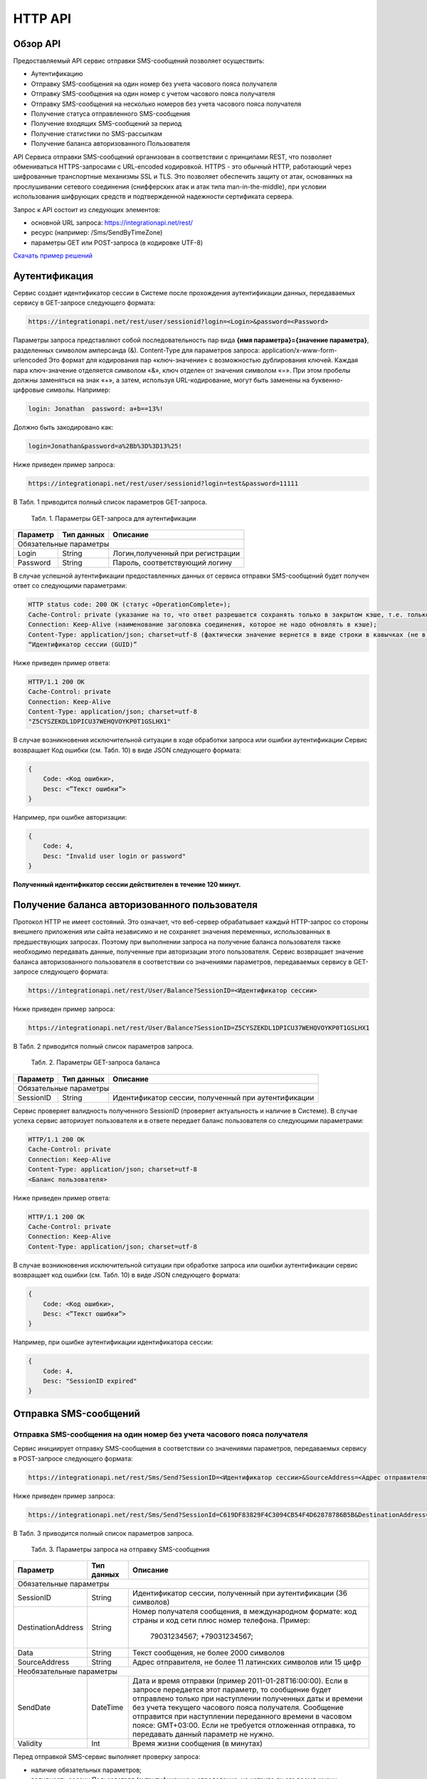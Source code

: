 HTTP API
========

Обзор API
---------
Предоставляемый API сервис отправки SMS-сообщений позволяет осуществить:

* Аутентификацию
* Отправку SMS-сообщения на один номер без учета часового пояса получателя
* Отправку SMS-сообщения на один номер с учетом часового пояса получателя
* Отправку SMS-сообщения на несколько номеров без учета часового пояса получателя
* Получение статуса отправленного SMS-сообщения
* Получение входящих SMS-сообщений за период
* Получение статистики по SMS-рассылкам
* Получение баланса авторизованного Пользователя

API Сервиса отправки SMS-сообщений организован в соответствии с принципами REST, что позволяет обмениваться HTTPS-запросами с URL-encoded кодировкой. HTTPS - это обычный HTTP, работающий через шифрованные транспортные механизмы SSL и TLS. Это позволяет обеспечить защиту от атак, основанных на прослушивании сетевого соединения (снифферских атак и атак типа man-in-the-middle), при условии использования шифрующих средств и подтвержденной надежности сертификата сервера. 

Запрос к API состоит из следующих элементов:

* основной URL запроса: https://integrationapi.net/rest/ 
* ресурс (например: /Sms/SendByTimeZone)
* параметры GET или POST-запроса (в кодировке UTF-8)

`Скачать пример решений </examples/https_Clients.rar>`_

Аутентификация
--------------

Сервис создает идентификатор сессии в Системе после прохождения аутентификации данных, передаваемых сервису в GET-запросе следующего формата:

.. code-block:: json
	
	 https://integrationapi.net/rest/user/sessionid?login=<Login>&password=<Password>
	
	
Параметры запроса представляют собой последовательность пар вида **{имя параметра}={значение параметра}**, разделенных символом амперсанда (&).   Content-Type для параметров запроса:  application/x-www-form-urlencoded   Это формат для кодирования пар «ключ-значение» с возможностью дублирования ключей. Каждая пара ключ-значение отделяется символом «&», ключ отделен от значения символом «=».  
При этом пробелы должны заменяться на знак «+», а затем, используя URL-кодирование, могут быть заменены  на буквенно-цифровые символы. 
Например:

.. code-block:: json
	
	 login: Jonathan  password: a+b==13%!  
	
	
Должно быть закодировано как:

.. code-block:: json	

        login=Jonathan&password=a%2Bb%3D%3D13%25!  
	

Ниже приведен пример запроса:

.. code-block:: json	

	 https://integrationapi.net/rest/user/sessionid?login=test&password=11111   
	

В Табл. 1 приводится полный список параметров GET-запроса.

	Табл. 1. Параметры GET-запроса для аутентификации
+--------------------+------------+-----------------------------------+
|      Параметр      | Тип данных |    Описание                       |
+====================+============+===================================+
|                        Обязательные параметры                       |
+--------------------+------------+-----------------------------------+
| Login              |   String   |  Логин,полученный при регистрации |
+--------------------+------------+-----------------------------------+
| Password           |   String   |  Пароль, соответствующий логину   |
+--------------------+------------+-----------------------------------+

В случае успешной аутентификации предоставленных данных от сервиса отправки SMS-сообщений будет получен ответ со следующими параметрами:

.. code-block:: json	

	HTTP status code: 200 ОК (статус «OperationComplete»);  
	Cache-Control: private (указание на то, что ответ разрешается сохранять только в закрытом кэше, т.е. только для текущего Пользователя);  
	Connection: Keep-Alive (наименование заголовка соединения, которое не надо обновлять в кэше);  
	Content-Type: application/json; charset=utf-8 (фактически значение вернется в виде строки в кавычках (не в виде JSON) и кодировке utf-8); 
	“Идентификатор сессии (GUID)”
	

Ниже приведен пример ответа:

.. code-block:: json

	HTTP/1.1 200 OK       
	Cache-Control: private       
	Connection: Keep-Alive      
	Content-Type: application/json; charset=utf-8       
	"Z5CYSZEKDL1DPICU37WEHQVOYKP0T1GSLHX1"  
	

В случае возникновения исключительной ситуации в ходе обработки запроса или ошибки аутентификации Сервис возвращает Код ошибки (см. Табл. 10) в виде JSON следующего формата: 

.. code-block:: json

        {  
	    Code: <Код ошибки>, 
	    Desc: <”Текст ошибки”>  
	}  
	

Например, при ошибке авторизации: 

.. code-block:: json

	 {  
	     Code: 4,  
	     Desc: "Invalid user login or password" 
	 }  
	 

**Полученный идентификатор сессии действителен в течение 120 минут.**

Получение баланса авторизованного пользователя
----------------------------------------------

Протокол HTTP не имеет состояний. Это означает, что веб-сервер обрабатывает каждый HTTP-запрос со стороны внешнего приложения или сайта независимо и не сохраняет значения переменных, использованных в предшествующих запросах. Поэтому при выполнении запроса на получение баланса пользователя также необходимо передавать данные, полученные при авторизации этого пользователя. 
Сервис возвращает значение баланса авторизованного пользователя в соответствии со значениями параметров, передаваемых сервису в GET-запросе следующего формата: 

.. code-block:: json	

	https://integrationapi.net/rest/User/Balance?SessionID=<Идентификатор сессии>
	

Ниже приведен пример запроса: 

.. code-block:: json	

	https://integrationapi.net/rest/User/Balance?SessionID=Z5CYSZEKDL1DPICU37WEHQVOYKP0T1GSLHX1  
	

В Табл. 2 приводится полный список параметров запроса. 

	Табл. 2. Параметры GET-запроса баланса
+--------------------+------------+-------------------------------------------------------+
|      Параметр      | Тип данных |    Описание                                           |
+====================+============+=======================================================+
|                        Обязательные параметры                                           |
+--------------------+------------+-------------------------------------------------------+
| SessionID          |   String   |  Идентификатор сессии, полученный при аутентификации  |
+--------------------+------------+-------------------------------------------------------+

Сервис проверяет валидность полученного SessionID (проверяет актуальность и наличие в Системе). В случае успеха сервис авторизует пользователя и в ответе передает баланс пользователя со следующими параметрами: 

.. code-block:: json	

	HTTP/1.1 200 OK   
	Cache-Control: private   
	Connection: Keep-Alive  
	Content-Type: application/json; charset=utf-8   
	<Баланс пользователя> 
	

Ниже приведен пример ответа: 

.. code-block:: json	

	HTTP/1.1 200 OK   
	Cache-Control: private   
	Connection: Keep-Alive  
	Content-Type: application/json; charset=utf-8
	

В случае возникновения исключительной ситуации при обработке запроса или ошибки аутентификации сервис возвращает код ошибки (см. Табл. 10) в виде JSON следующего формата: 

.. code-block:: json	

	{  
	    Code: <Код ошибки>, 
	    Desc: <”Текст ошибки”>
	}  
	

Например, при ошибке аутентификации идентификатора сессии: 

.. code-block:: json	

	{  
	    Code: 4,  
	    Desc: "SessionID expired"  
	}  
	

Отправка SMS-сообщений
----------------------

	
Отправка SMS-сообщения на один номер без учета часового пояса получателя
~~~~~~~~~~~~~~~~~~~~~~~~~~~~~~~~~~~~~~~~~~~~~~~~~~~~~~~~~~~~~~~~~~~~~~~~
Сервис инициирует отправку SMS-сообщения в соответствии со значениями параметров, передаваемых сервису в POST-запросе следующего формата: 

.. code-block:: json

	https://integrationapi.net/rest/Sms/Send?SessionID=<Идентификатор сессии>&SourceAddress=<Адрес отправителя>&	DestinationAddress=<Номер получателя>&Data=<Текст сообщения>&Validity=<Время жизни сообщения>  
	

Ниже приведен пример запроса: 
	
.. code-block:: json

	https://integrationapi.net/rest/Sms/Send?SessionId=C619DF83829F4C3094CB54F4D62878786B5B&DestinationAddress=79161002030&SourceAddress=DEVINO&Data=test&Validity=0
	

В Табл. 3 приводится полный список параметров запроса. 

	Табл. 3. Параметры запроса на отправку SMS-сообщения
+--------------------+------------+--------------------------------------------------------------------------+
|      Параметр      | Тип данных |    Описание                                                              |
+====================+============+==========================================================================+
|                        Обязательные параметры                                                              |
+--------------------+------------+--------------------------------------------------------------------------+
| SessionID          |   String   |  Идентификатор сессии, полученный при аутентификации (36 символов)       |
+--------------------+------------+--------------------------------------------------------------------------+
| DestinationAddress |   String   |  Номер получателя сообщения, в международном  формате: код  страны       |
|                    |            |  и  код  сети плюс номер телефона. Пример:                               |
|                    |            |           79031234567;                                                   |
|                    |            |           +79031234567;                                                  |
+--------------------+------------+--------------------------------------------------------------------------+
| Data               |   String   | Текст сообщения, не более 2000 символов                                  |
+--------------------+------------+--------------------------------------------------------------------------+
| SourceAddress      |   String   | Адрес отправителя, не более 11 латинских символов или 15 цифр            | 
+--------------------+------------+--------------------------------------------------------------------------+
|Необязательные параметры                                                                                    |
+--------------------+------------+--------------------------------------------------------------------------+
| SendDate           |  DateTime  | Дата и время отправки (пример 2011-01-28T16:00:00).                      |
|                    |            | Если в запросе передается этот параметр, то сообщение будет отправлено   |
|                    |            | только при наступлении полученных даты и времени без учета текущего      |
|                    |            | часового пояса получателя.                                               |
|                    |            | Сообщение отправится при наступлении переданного времени в часовом поясе:|
|                    |            | GMT+03:00.                                                               |
|                    |            | Если не требуется отложенная отправка, то передавать данный параметр     |
|                    |            | не нужно.                                                                |
+--------------------+------------+--------------------------------------------------------------------------+
| Validity           + Int        + Время жизни сообщения (в минутах)                                        |
+--------------------+------------+--------------------------------------------------------------------------+

Перед отправкой SMS-сервис выполняет проверку запроса: 

* наличие обязательных параметров; 
* валидность сессии Пользователя (аутентификацию и определение, не истекло ли его время жизни SessionID); 
* баланс пользователя на отправку SMS (достаточность средств на балансе определяется тарифом текущего пользователя на отправку SMS для мобильного оператора указанного в запросе номера); 
* валидность указанного в запросе номера; 
* валидность адреса отправителя; 
* длина сообщения. 

Если все проверки пройдены успешно, сервис отправляет сообщение в SMS-центр и возвращает идентификатор отправленного сообщения с
параметрами: 
	Формат ответа:

.. code-block:: json	

      	HTTP/1.1 200 OK   
	Cache-Control: private   
	Connection: Keep-Alive  
	Content-Type: application/json; charset=utf-8   
	<Идентификатор сообщения>
	

Например:

.. code-block:: json	

	HTTP/1.1 200 OK   
	Cache-Control: private   
	Connection: Keep-Alive  
	Content-Type: application/json; charset=utf-8   
	["579700854169272358"]
	

В случае превышения длины отправляемого сообщения (70 символов на кириллице или 160 символов на латинице) сервис возвращает ответ в виде последовательности идентификаторов сообщений. Например: 

.. code-block:: json	

	["579700854169272358","579700854169272359"]


В случае непрохождения других проверок сервис возвращает код ошибки (см. Табл. 10) в виде JSON следующего формата: 

.. code-block:: json	

	{  
		Code: <Код ошибки>, 
		Desc: <”Текст ошибки”>  
	}
	
	
Например: 

.. code-block:: json	

	{  
		Code: 6,  
		Desc: "Invalid source address"  
	}  
	
	
Отправка SMS-сообщения на один номер с учетом часового пояса получателя:
~~~~~~~~~~~~~~~~~~~~~~~~~~~~~~~~~~~~~~~~~~~~~~~~~~~~~~~~~~~~~~~~~~~~~~~~
Сервис инициирует отправку SMS-сообщения в соответствии со значениями параметров, передаваемых сервису в POST-запросе следующего формата: 

.. code-block:: json	

	https://integrationapi.net/rest/Sms/SendByTimeZone?SessionID=<Идентификатор сессии>&SourceAddress=<Адрес отправителя>&DestinationAddress=<Номер получателя>&Data=<Текст сообщения>&Validity=<Время жизни сообщения>&SendDate=<Дата отправки сообщения>  
	

Ниже приведен пример запроса:

.. code-block:: json	

	https://integrationapi.net/rest/Sms/SendByTimeZone?SessionId=Z5CYSZEKDL1DPICU37WEHQVOYKP0T1GSLHX1&SourceAddress=TESTSMS&DestinationAddress=79001234567&Data=testdata&Validity=10&destinationAddress=79160000000&data=testdata&sendDate=2011-01-28T16:00:00&validity=10
	

В Табл. 4 приводится полный список параметров запроса. 

	Табл. 4. Параметры POST-запроса на отправку SMS-сообщения c учетом часового пояса  
+--------------------+------------+--------------------------------------------------------------------------+
|      Параметр      | Тип данных |    Описание                                                              |
+====================+============+==========================================================================+
|                        Обязательные параметры                                                              |
+--------------------+------------+--------------------------------------------------------------------------+
| SessionID          |   String   |  Идентификатор сессии, полученный при аутентификации (36 символов)       |
+--------------------+------------+--------------------------------------------------------------------------+
| DestinationAddress |   String   |  Номер получателя сообщения, в международном  формате: код  страны       |
|                    |            |  и  код  сети плюс номер телефона. Пример:                               |
|                    |            |            79031234567;                                                  |
|                    |            |            +79031234567; +79031234567.                                   |
+--------------------+------------+--------------------------------------------------------------------------+
| Data               |   String   | Текст сообщения (не более 2000 символов)                                 |
+--------------------+------------+--------------------------------------------------------------------------+
| SourceAddress      |   String   | Адрес отправителя (не более 11 латинских символов или 15 цифр)           |
+--------------------+------------+--------------------------------------------------------------------------+
| SendDate           |  DateTime  | Дата и время отправки (пример 2011-01-28T16:00:00). Если в запросе       |
|                    |            | передается этот параметр, то сообщение будет отправлено только при       |
|                    |            | наступлении полученных даты и времени с учетом текущего часового пояса   |
|                    |            | получателя. Если не требуется отложенная отправка, то передавать данный  |
|                    |            | параметр не нужно.                                                       |
+--------------------+------------+--------------------------------------------------------------------------+
|Необязательные параметры                                                                                    |
+--------------------+------------+--------------------------------------------------------------------------+
| Validity           + Int        + Время жизни сообщения (в минутах)                                        |
+--------------------+------------+--------------------------------------------------------------------------+

Перед отправкой SMS-сервис выполняет проверку запроса: 

* наличие обязательных параметров; 
* валидность сессии Пользователя (аутентификацию и определение, не истекло ли его время жизни SessionID); 
* баланс пользователя на отправку SMS (достаточность средств на балансе определяется тарифом текущего пользователя на отправку SMS для мобильного оператора указанного в запросе номера); 
* валидность указанного в запросе номера; 
* валидность адреса отправителя; 
* длина сообщения.

Если все проверки пройдены успешно, сервис отправляет сообщение в SMS-центр и возвращает идентификатор отправленного сообщения с
параметрами: 
Формат ответа: 

.. code-block:: json

	HTTP/1.1 200 OK   
	Cache-Control: private   
	Connection: Keep-Alive  
	Content-Type: application/json; charset=utf-8   
	<Идентификатор сообщения>   
	
Например: 

.. code-block:: json

	HTTP/1.1 200 OK   
	Cache-Control: private   
	Connection: Keep-Alive  
	Content-Type: application/json; charset=utf-8   
	["579700854169272359"]   
	
В случае превышения длины отправляемого сообщения (70 символов на кириллице или 160 символов на латинице) сервис возвращает ответ  в виде последовательности идентификаторов сообщений. Например: 

.. code-block:: json

	["579700854169272358","579700854169272359"]


Например: 

.. code-block:: json

	HTTP/1.1 200 OK   
	Cache-Control: private   
	Connection: Keep-Alive  
	Content-Type: application/json; charset=utf-8   
	["579700854169272358","579700854169272359"] 


В случае непрохождения других проверок сервис возвращает код ошибки (см. Табл. 10) в виде JSON следующего формата: 

.. code-block:: json	

	{  
		Code: <Код ошибки>, 
		Desc: <”Текст ошибки”>  
	}
	

Например: 

.. code-block:: json	

	{  
		Code: 6,  
		Desc: "Invalid source address"  
	}  
	

Отправка SMS-сообщения на несколько номеров без учета часового пояса получателя:  
~~~~~~~~~~~~~~~~~~~~~~~~~~~~~~~~~~~~~~~~~~~~~~~~~~~~~~~~~~~~~~~~~~~~~~~~~~~~~~~~
Сервис инициирует отправку SMS-сообщения на несколько номеров в соответствии со значениями параметров, передаваемых сервису в POST-запросе следующего формата: 

.. code-block::

	https://integrationapi.net/rest/Sms/SendBulk?SessionID=<Идентификатор сессии>&SourceAddress=<Адрес отправителя>&DestinationAddresses=<Номер(а) получателя>&Data=<Текст сообщения>&Validity=<Время жизни сообщения>
	

Отправка SMS-сообщения на несколько номеров без учета часового пояса получателя:  
Сервис инициирует отправку SMS-сообщения на несколько номеров в соответствии со значениями параметров, передаваемых сервису в POST-запросе следующего формата: 

.. code-block:: json

	https://integrationapi.net/rest/Sms/SendBulk?SessionID=<Идентификатор сессии>&SourceAddress=<Адрес отправителя>&DestinationAddresses=<Номер(а) получателя>&Data=<Текст сообщения>&Validity=<Время жизни сообщения>
	

Ниже приведен пример запроса: 

.. code-block:: json

	https://integrationapi.net/rest/Sms/SendBulk?SessionID=Z5CYSZEKDL1DPICU37WEHQVOYKP0T1GSLHX1&SourceAddress=TESTSMS&DestinationAddresses=79001234567&Data=testdata&Validity=10&DestinationAddresses=79160000000&data=testdata&sendDate=2011-01-28T16:00:00&validity=10

В Табл. 5 приводится полный список параметров запроса. 

	Табл. 5. Параметры POST-запроса на отправку SMS-сообщения на несколько номеров  
+--------------------+------------+--------------------------------------------------------------------------+
|      Параметр      | Тип данных |    Описание                                                              |
+====================+============+==========================================================================+
|                        Обязательные параметры                                                              |
+--------------------+------------+--------------------------------------------------------------------------+
| SessionID          |   String   |  Идентификатор сессии, полученный при аутентификации (36 символов)       |
+--------------------+------------+--------------------------------------------------------------------------+
|DestinationAddresses|   String   |  Номер получателя сообщения, в международном  формате: код  страны       |
|                    |            |  и  код  сети плюс номер телефона. Пример:                               |
|                    |            |            +79031234567;                                                 |
|                    |            |            +79031234567; +79031234567.                                   |
+--------------------+------------+--------------------------------------------------------------------------+
| Data               |   String   | Текст сообщения (не более 2000 символов)                                 |
+--------------------+------------+--------------------------------------------------------------------------+
| SourceAddress      |   String   | Адрес отправителя (не более 11 латинских символов или 15 цифр)           |
+--------------------+------------+--------------------------------------------------------------------------+
|Необязательные параметры                                                                                    |
+--------------------+------------+--------------------------------------------------------------------------+
| Validity           + Int        + Время жизни сообщения (в минутах)                                        |
+--------------------+------------+--------------------------------------------------------------------------+
| SendDate           |  DateTime  | Дата и время отправки (пример 2010-0601T19:14:00).                       |
|                    |            | Если не требуется отложенная отправка, то передавать                     |
|                    |            | данный параметр не нужно.                                                |
+--------------------+------------+--------------------------------------------------------------------------+

Перед отправкой SMS-сервис выполняет проверку запроса: 

* наличие обязательных параметров; 
* валидность сессии пользователя (аутентификацию и определение, не истекло ли его время жизни SessionID); 
* баланс пользователя на отправку SMS (достаточность средств на балансе определяется тарифом текущего пользователя на отправку SMS для мобильного оператора указанного в запросе номера); 
* валидность указанного в запросе номера; 
* валидность адреса отправителя; 
* длина сообщения. 

Если все проверки пройдены успешно, сервис отправляет сообщение в SMS-центр и возвращает идентификатор отправленного сообщения с
параметрами: 
	
Формат ответа:
	
.. code-block:: json	

	HTTP/1.1 200 OK   
	Cache-Control: private   
	Connection: Keep-Alive  
	Content-Type: application/json; charset=utf-8   
	<Идентификатор сообщения>   
	
	
Например: 

.. code-block:: json	

	HTTP/1.1 200 OK   
	Cache-Control: private   
	Connection: Keep-Alive  
	Content-Type: application/json; charset=utf-8   
	["579700854169272358"]   
	
В случае превышения длины отправляемого сообщения (70 символов на кириллице или 160 символов на латинице) сервис возвращает ответ  в виде последовательности идентификаторов сообщений. Для нескольких сообщений идентификаторы сегментов будут расположены последовательно – сначала последовательно все сегменты одного сообщения, затем – все сегменты другого. Например:

.. code-block:: json	
	
	["579700854169272358","579700854169272359","579700854169272360","579700854169272361"]   
	
	
Например:
	
.. code-block:: json	
	
	HTTP/1.1 200 OK   
	Cache-Control: private   
	Connection: Keep-Alive  
	Content-Type: application/json; charset=utf-8   
	["579700854169272358","579700854169272359","579700854169272360","579700854169272361"]   
	

В случае непрохождения других проверок  сервис возвращает код ошибки (см. Табл. 10) в виде JSON следующего формата: 

.. code-block:: json	

	{  
		Code: <Код ошибки>, 
		Desc: <”Текст ошибки”> 
	}  
	
	
Например:
	
.. code-block:: json	
	
	{  
		Code: 6,
		Desc: "Invalid source address"  
	}  
	
**Внимание! Возможность отправки sms на несколько номеров с учетом часового пояса получателя пока недоступна.**

Получение статуса отправленного SMS-сообщения
---------------------------------------------

Сервис возвращает статус отправленного sms-сообщения в соответствии со значениями параметров, передаваемых сервису в GET-запросе следующего формата: 

.. code-block:: json	

	https://integrationapi.net/rest/Sms/State?sessionId=<Идентификатор сессии>&messageId=<Идентификатор сообщения>   
	

Ниже приведен пример запроса для односегментного сообщения (длина которого не превышает 70 символов на кириллице или 160 символов на латинице): 

.. code-block:: json	

	https://integrationapi.net/rest/Sms/State?sessionId=Z5CYSZEKDL1DPICU37WEHQVOYKP0T1GSLHX1&messageId=579700854169272358   
	

Для многосегментных сообщений (длина сообщения превышает 70 символов на кириллице и 160 на латинице) запрос должен формироваться для каждого сегмента сообщения, например: 

.. code-block:: json	

	https://integrationapi.net/rest/Sms/State?sessionID=1AED345F65DD4C27BD37A17970C427FAE991&messageID=579700854169272358
	

Табл. 6. Параметры GET-запроса статуса отправленного сообщения (сегмента сообщения)

+--------------------+------------+--------------------------------------------------------------------------+
|      Параметр      | Тип данных |    Описание                                                              |
+====================+============+==========================================================================+
| SessionID          |   String   |  Идентификатор сессии, полученный при аутентификации (36 символов)       |
+--------------------+------------+--------------------------------------------------------------------------+
| DestinationAddress |   String   |  Идентификатор сообщения (сегмента сообщения). Для одного запроса будет  |
|                    |            |  выполнен возврат статуса только одного сообщения (сегмента сообщения).  |     
+--------------------+------------+--------------------------------------------------------------------------+

После получения запроса сервис проверяет валидность идентификатора сессии и наличие отправленного сообщения (сегмента сообщения) с присланным идентификатором. Если все проверки пройдены успешно, то сервис вернет статус отправленного sms-сообщения в json-формате со следующими параметрами: 

.. code-block:: json	 

	HTTP/1.1 200 OK   
	Cache-Control: private   
	Connection: Keep-Alive  
	Content-Type: application/json; charset=utf-8   
	{"State":<Код статуса сообщения>,  
	"CreationDateUtc":<Дата создания>,  
	"SubmittedDateUtc":<Дата отправки сообщения>,  
	"ReportedDateUtc":<Дата доставки сообщения>,  
	"TimeStampUtc":"<Дата и время получения отчета>",  
	"StateDescription":"<Описание статуса>",  
	"Price":<Стоимость>}  
	

Например: 

.. code-block:: json	

	HTTP/1.1 200 OK   
	Cache-Control: private   
	Connection: Keep-Alive  
	Content-Type: application/json; charset=utf-8   
	{"State":255,"CreationDateUtc":null,"SubmittedDateUtc":null,"ReportedDateU tc":null,"TimeStampUtc":"\/Date(-
	62135596800000)\/","StateDescription":"Неизвестный","Price":null}  
	

Если какая-нлибо проверка неуспешна, сервис возвращает код ошибки (см. Табл. 10) в виде JSON следующего формата: 

.. code-block:: json	

	{  
		Code: <Код ошибки>, 
		Desc: <”Текст ошибки”> 
	}
	

Например: 

.. code-block:: json	


	{  
		Code: 1,
		Desc: "MessageID can not be null or empty Parameter name: messageId" 
	}
	 

Табл. 7. Параметры ответа на запрос статуса сообщения 

+------------------+---------------------------------------------------+
| Наименование поля| Описание                                          |
+==================+===================================================+
|     State        | Статус сообщения (см. Табл. 11)                   |
+------------------+---------------------------------------------------+
|   TimeStampUtc   | Дата и время получения отчета (Гринвич GMT00:00)  |
+------------------+---------------------------------------------------+
| StateDescription | Описание статуса                                  |
+------------------+---------------------------------------------------+
| CreationDateUtc  | Дата создания                                     |
+------------------+---------------------------------------------------+
| SubmittedDateUtc | Дата отправки                                     |
+------------------+---------------------------------------------------+
| ReportedDateUtc  | Дата доставки                                     |
+------------------+---------------------------------------------------+
| Price            | Цена за сообщение                                 |
+------------------+---------------------------------------------------+


Получение SMS-сообщений за период
---------------------------------

Сервис возвращает входящие sms-сообщения за период в соответствии со значениями параметров, передаваемых сервису в GET-запросе следующего формата: 

.. code-block:: json	

	https://integrationapi.net/rest/Sms/In?sessionId=<Идентификатор сессии>& minDateUTC=<Дата и время начала периода>&maxDateUTC=<Дата и время окончания периода> 
	

Ниже приведен пример запроса: 

.. code-block:: json	

	https://integrationapi.net/rest/Sms/In?sessionId=Z5CYSZEKDL1DPICU37WEHQVOYKP0T1GSLHX1&minDateUTC=2011-01-01T00:00:00&maxDateUTC=2011-01-11T00:00:00
	
 
Табл. 8. Параметры GET-запроса на получение сообщений за период  

+--------------------+------------+--------------------------------------------------------------------------+
|      Параметр      | Тип данных |    Описание                                                              |
+====================+============+==========================================================================+
| SessionID          |   String   |  Идентификатор сессии, полученный при аутентификации (36 символов)       |
+--------------------+------------+--------------------------------------------------------------------------+
| maxDateUTC         |   DateTime |  Дата и время окончания периода,  за который  происходит выборка         |
|                    |            |  входящих сообщений (например, 2010-06-02T19:14:00).                     |
+--------------------+------------+--------------------------------------------------------------------------+
|Необязательные параметры                                                                                    |
+--------------------+------------+--------------------------------------------------------------------------+
| minDateUTC         | DateTime   | Дата и время начала периода, за который  происходит выборка              |        
|                    |            | входящих сообщений (например, 2010-06-01T19:14:00).                      |
+--------------------+------------+--------------------------------------------------------------------------+


После получения запроса сервис проверит валидность идентификатора сессии и даты-времени начала и окончания периода присланным идентификатором. Если все проверки пройдены успешно, то сервис вернет перечень сообщений и их параметров за период в json-файла следующего формата: 

.. code-block:: json	

	HTTP/1.1 200 OK  
	Cache-Control: private  
	Connection: Keep-Alive  
	Content-Type: application/json; charset=utf-8  
	[{"Data":<Текст сообщения>,  
	"SourceAddress":<Адрес отправителя>,  
	"DestinationAddress":<Номер получателя>,  
	"ID":<Идентификатор сообщения>,  
	"CreatedDateUtc":<Дата создания>}]  
	

Например: 

.. code-block:: json	

	HTTP/1.1 200 OK  
	Cache-Control: private  
	Connection: Keep-Alive  
	Content-Type: application/json; charset=utf-8  
	[{"Data":"test1",  
	"SourceAddress":"79260000000",  
	"DestinationAddress":"79160000000",  
	"ID":539187174,  
	"CreatedDateUtc":"\/Date(1294045911213)\/"},  
	{"Data":"test2",  
	"SourceAddress":"79260000001",  
	"DestinationAddress":"79160000000",  
	"ID":539187214,  
	"CreatedDateUtc":"\/Date(1294045911353)\/"}]
	

Если какая-либо проверка неуспешна, сервис возвращает код ошибки (см. Табл. 10) в виде JSON следующего формата: 

.. code-block:: json	

	{  
		Code: <Код ошибки>, 
		Desc: <”Текст ошибки”>  
	}  
	

Например: 

.. code-block:: json	 

	{  
	Code: 9, 
	Desc: "The parameters dictionary contains a null entry for parameter  
	'maxDateUtc' of non-nullable type 'DateTime' for method  
	'System.Web.Mvc.ActionResult In(System.String, DateTime, DateTime)' in
	'RestService.Controllers.SmsController'. An optional parameter must be a reference type, a nullable type, or be declared as an optional parameter.  Parameter name: parameters"
	} 
	


Получение статистики по SMS-рассылкам
-------------------------------------

Сервис возвращает статистику по SMS-рассылкам за период в соответствии со значениями параметров, передаваемых сервису в GET-запросе следующего формата: 

.. code-block:: json	

	https://integrationapi.net/rest/Sms/Statistics?sessionId=FBHKZT9TBBTUWYUR1PYUTYRAGRLUUG0R8A8Z&startDateTime=2012-01-18%2000:00:00&endDateTime=2012-01-18%2023:59:00
	

Ниже приведен пример запроса:

.. code-block:: json	

	https://integrationapi.net/rest/Sms/Statistics?sessionId=FBHKZT9TBBTUWYUR1PYUTYRAGRLUUG0R8A8Z&startDateTime=2012-01-18%2000:00:00&endDateTime=2012-0118%2023:59:00
	

Табл. 9. Параметры GET-запроса на формирование статистики за период

+--------------------+------------+--------------------------------------------------------------------------+
|      Параметр      | Тип данных |    Описание                                                              |
+====================+============+==========================================================================+
|                        Обязательные параметры                                                              |
+--------------------+------------+--------------------------------------------------------------------------+
|    SessionID       |   String   |  Идентификатор сессии (36 символов)                                      |
+--------------------+------------+--------------------------------------------------------------------------+
|   startDateTime    |  DateTime  |  Дата и время начала периода, за который необходимо получить             |
|                    |            |  статистику, например 2012-01-18%2000:00:00.                             |
+--------------------+------------+--------------------------------------------------------------------------+
| endDateTime        |  DateTime  | Дата и время конца периода, за который необходимо                        |
|                    |            | получить статистику, например 2012-01-18%2023:59:00.                     |
+--------------------+------------+--------------------------------------------------------------------------+
|Необязательные параметры                                                                                    |
+--------------------+------------+--------------------------------------------------------------------------+

После получения запроса сервис проверяет валидность присланного идентификатора сессии, корректность дат начала/окончания формирования статистики,  диапазон дат (не более 3 месяцев). Если все проверки пройдены успешно,  сервис возвращает статистику по sms-сообщениям в json-формате со следующими параметрами: 

.. code-block:: json	

	HTTP/1.1 200 OK  
	Cache-Control: private  
	Connection: Keep-Alive  
	Content-Type: application/json; charset=utf-8  
	{"Sent":<Отправлено>,  
	"Delivered":<Доставлено>,  
	"Errors":<С ошибками>,  
	"InProcess":<В процессе>,  
	"Expired":<С истекшим сроком доставки>,  
	"Rejected":<Отмененные>,  
	"Total":<Всего>,  
	"TotalWithErrors":<Всего с ошибками>,  
	"DeliveryRatio":<Успешно доставлено>}  
	

Например: 

.. code-block:: json	

	HTTP/1.1 200 OK  
	Cache-Control: private  
	Connection: Keep-Alive  
	Content-Type: application/json; charset=utf-8  
	{"Sent":9,  
	"Delivered":0,  
	"Errors":0,  
	"InProcess":7780,  
	"Expired":0,  
	"Rejected":56876,  
	"Total":64665,  
	"TotalWithErrors":64665,  
	"DeliveryRatio":0}  
	

Если какая-нибудь проверка не проходит успешно, то сервис возвращает код ошибки (см. Табл. 10) в виде JSON следующего формата: 

.. code-block:: json	

	{  
		Code: <Код ошибки>, 
		Desc: <”Текст ошибки”>  
	}  
	

Например: 

.. code-block:: json	

	{  
	Code: 2, 
	Desc: "Нельзя указывать диапазон дат более 90 дней." 
	}  
	

Отправка Viber-сообщений
------------------------

Отправка Viber-сообщения на один номер без учета часового пояса получателя
Сервис инициирует отправку Viber-сообщения в соответствии со значениями параметров, передаваемых сервису в POST-запросе следующего формата:

https://integrationapi.net/rest/Viber/Send?SessionID=<Идентификатор сессии>&SourceAddress=<Адрес отправителя>&DestinationAddress=<Номер получателя>&Data=<Текст сообщения>&Validity=<Время жизни сообщения>&Optional=<Доп. Параметр>

Ниже приведен пример запроса:

https://integrationapi.net/rest/Viber/Send?SessionId=C619DF83829F4C3094CB54F4D62878786B5B&SourceAddress=DTSMS&DestinationAddress=79001234567&Data=testdata&Validity=86400&Optional=123456

В Таблице 10 ниже приводится полный список параметров запроса.
Табл. 10. Параметры запроса на отправку Viber-сообщения

+--------------------+------------+--------------------------------------------------------------------------+
|      Параметр      | Тип данных |    Описание                                                              |
+====================+============+==========================================================================+
|                        Обязательные параметры                                                              |
+--------------------+------------+--------------------------------------------------------------------------+
| SessionID          |   String   |  Идентификатор сессии, полученный при аутентификации (36 символов)       |
+--------------------+------------+--------------------------------------------------------------------------+
| DestinationAddress |  String    | Номер  получателя  сообщения,  в международном  формате: код  страны  +  |
|                    |            | код  сети  +  номер телефона.                                            |
|                    |            | Пример:                                                                  |
|                    |            | 79031234567;                                                             |
|                    |            | +79031234567                                                             |
+--------------------+------------+--------------------------------------------------------------------------+
| Data               |  String    | Текст сообщения, сообщение не должно быть длиннее 1000 символов.         |
|                    |            | Строки разделяются через символ новой строки %0A.                        |
+--------------------+------------+--------------------------------------------------------------------------+
| SourceAddress      |  String    | Адрес отправителя сообщения. До 11 латинских или цифровых символов.      |
+--------------------+------------+--------------------------------------------------------------------------+
|                        Необязательные параметры                                                            |
+--------------------+------------+--------------------------------------------------------------------------+
| Validity           |  Int       | Время жизни сообщения (в секундах)                                       |
+--------------------+------------+--------------------------------------------------------------------------+
| Optional           |  String    | Дополнительный параметр                                                  |
+--------------------+------------+--------------------------------------------------------------------------+

Перед отправкой  Viber-сообщения Сервис проверяет запрос на:

* Наличие обязательных параметров;
* Достаточно ли Баланса Пользователя на отправку Viber-сообщения;
* Валидность указанного в запросе номера;
* Валидность адреса отправителя;
* Длину сообщения.

Если все проверки пройдены успешно, то сервис отправит сообщение и вернет идентификатор отправленного сообщения со следующими параметрами:

Формат ответа:

.. code-block:: python

    HTTP/1.1 200 OK
    Cache-Control: private
    Connection: Keep-Alive
    Content-Type: application/json; charset=utf-8
    <Идентификатор сообщения>
    
Например:

.. code-block:: python

    HTTP/1.1 200 OK
    Cache-Control: private
    Connection: Keep-Alive
    Content-Type: application/json; charset=utf-8
     ["GW0261BBD6B3"]
     
Если какая-нибудь проверка не проходит успешно, то сервис возвращает Код ошибки (см.Табл. 14) в виде JSON следующего формата:

.. code-block:: python

    {
    Code: <Код ошибки>
    Desc: <”Текст ошибки”>
    }
    
Например:

.. code-block:: python

    {
    Code: 1
    Desc: "error-address-format"
    }
    

Отправка Viber-сообщения на несколько номеров без учета часового пояса получателя
---------------------------------------------------------------------------------

Сервис инициирует отправку Viber-сообщения на несколько номеров в соответствии со значениями параметров, передаваемых сервису в POST-запросе следующего формата:

.. code-block:: python

    https://integrationapi.net/rest/Viber/SendBulk?SessionID=<Идентификатор сессии>&SourceAddress=<Адрес отправителя>&DestinationAddresses=<Номер(а) получателя>&Data=<Текст сообщения>&Validity=<Время жизни сообщения>&Optional=<Доп. параметр>
    
Ниже приведен пример запроса:

.. code-block:: python

    https://integrationapi.net/rest/Viber/SendBulk?SessionId=C619DF83829F4C3094CB54F4D62878786B5B&SourceAddress=TESTSMS&DestinationAddresses=79001234567&DestinationAddresses=79059999999&Data=testdata&Validity=86400&Optional=123456&Optional=789012
    
В Таблице 11 приводится полный список параметров запроса.

**Табл. 11. Параметры POST-запроса на отправку Viber-сообщения на несколько номеров**

+--------------------+------------+--------------------------------------------------------------------------+
|      Параметр      | Тип данных |    Описание                                                              |
+====================+============+==========================================================================+
|                        Обязательные параметры                                                              |
+--------------------+------------+--------------------------------------------------------------------------+
| SessionID          |   String   |  Идентификатор сессии, полученный при аутентификации (36 символов)       |
+--------------------+------------+--------------------------------------------------------------------------+
| DestinationAddress |  String    | Номер  получателя  сообщения,  в международном  формате: код  страны  +  |
|                    |            | код  сети  +  номер телефона.                                            |
|                    |            | Пример:                                                                  |
|                    |            | 79031234567;                                                             |
|                    |            | +79031234567                                                             |
+--------------------+------------+--------------------------------------------------------------------------+
| Data               |  String    | Текст сообщения, сообщение не должно быть длиннее 1000 символов.         |
|                    |            | Строки разделяются через символ новой строки %0A.                        |
+--------------------+------------+--------------------------------------------------------------------------+
| SourceAddress      |  String    | Адрес отправителя сообщения. До 11 латинских или цифровых символов.      |
+--------------------+------------+--------------------------------------------------------------------------+
|                        Необязательные параметры                                                            |
+--------------------+------------+--------------------------------------------------------------------------+
| Validity           |  Int       | Время жизни сообщения (в секундах)                                       |
+--------------------+------------+--------------------------------------------------------------------------+
| Optional           |  String    | Дополнительный параметр                                                  |
+--------------------+------------+--------------------------------------------------------------------------+

Перед отправкой  Viber Сервис проверяет запрос на:
* Наличие обязательных параметров;
* Достаточно ли Баланса Пользователя на отправку Viber;
* Валидность указанных в запросе номеров (если хоть один номер не проходит валидацию, то сообщения не отправляются);
* Валидность адреса отправителя;
* Длину сообщения.

Если все проверки пройдены успешно, то сервис отправит сообщение и вернет идентификатор отправленного сообщения со следующими параметрами:

Формат ответа:

.. code-block:: python

    HTTP/1.1 200 OK
    Cache-Control: private
    Connection: Keep-Alive
    Content-Type: application/json; charset=utf-8
    <Идентификатор сообщения>
    
Например:

.. code-block:: python

    HTTP/1.1 200 OK
    Cache-Control: private
    Connection: Keep-Alive
    Content-Type: application/json; charset=utf-8
    ["GW0261BBD6B3"]
    
Если какая-нибудь проверка не проходит успешно, то сервис возвращает Код ошибки (см. Табл. 14) в виде JSON следующего формата:

.. code-block:: python

    {
    Code: <Код ошибки>
    Desc: <”Текст ошибки”>
    }
    
Например:

.. code-block:: python

    {
    Code: 1
    Desc: "error-address-format"
    }
    

Коды ошибок и статусы сообщений
-------------------------------


Табл. 10. Коды ошибок

+-----------------+------------------+---------------------------------+
| REST error code | HTTP status code | Описание                        |
+=================+==================+=================================+
|                 |  200             |  Operation complete             |
+-----------------+------------------+---------------------------------+
| 1               |  400             | Argument cannot be null or empty|
+-----------------+------------------+---------------------------------+
| 2               |  400             | Invalid argument                |
+-----------------+------------------+---------------------------------+
| 3               |  400             | Invalid session id              |
+-----------------+------------------+---------------------------------+
| 4               |  401             | Unauthorized access             |
+-----------------+------------------+---------------------------------+
| 5               |  403             | Not enough credits              |
+-----------------+------------------+---------------------------------+
| 6               |  400             | Invalid operation               |
+-----------------+------------------+---------------------------------+
| 7               |  403             | Forbidden                       |
+-----------------+------------------+---------------------------------+
| 8               |  500             | Gateway error                   |
+-----------------+------------------+---------------------------------+
| 9               |  500             | Internal server error           |
+-----------------+------------------+---------------------------------+


Табл. 11. Статусы сообщений  

+--------+-------------------------------------------+
|  State | Описание                                  |
+========+===========================================+
| -1     | Отправлено (передано в мобильную сеть)    |
+--------+-------------------------------------------+
| -2     | В очереди                                 |
+--------+-------------------------------------------+
| 47     | Удалено                                   |
+--------+-------------------------------------------+
|-98     | Остановлено                               |
+--------+-------------------------------------------+
| 0      | Доставлено абоненту                       |
+--------+-------------------------------------------+
| 10     | Неверно введен адрес отправителя          |
+--------+-------------------------------------------+
| 11     | Неверно введен адрес получателя           |
+--------+-------------------------------------------+
| 41     | Недопустимый адрес получателя             |
+--------+-------------------------------------------+
| 42     | Отклонено смс-центром                     |
+--------+-------------------------------------------+
| 46     | Просрочено (истек срок жизни сообщения)   |
+--------+-------------------------------------------+
| 48     | Отклонено Платформой                      |
+--------+-------------------------------------------+
| 69     | Отклонено                                 |
+--------+-------------------------------------------+
| 99     | Неизвестный                               |
+--------+-------------------------------------------+
| 255    | статус:                                   |
|        | *сообщение еще не успело попасть в БД,    |
|        | *сообщение старше 48 часов.               |
+--------+-------------------------------------------+

Табл. 12. Коды возврата обработки сообщения в рамках запроса (Viber-сообщения)

+--------------------------------------+-----------------------------------------------------------------------------------------+
| Код                                  | Описание                                                                                |
+======================================+=========================================================================================+
| error-address-format                 | неправильный формат номера абонента                                                     |
+--------------------------------------+-----------------------------------------------------------------------------------------+
| error-address-not-specified          | номер абонента не указан                                                                |
+--------------------------------------+-----------------------------------------------------------------------------------------+
| error-address-unknown                | отправка на номерную емкость, к которой относится номер абонента не разрешена клиенту в |
|                                      | конфигурации платформы провайдера                                                       |
+--------------------------------------+-----------------------------------------------------------------------------------------+
| error-content-not-specified          | содержимое сообщения не указано                                                         |
+--------------------------------------+-----------------------------------------------------------------------------------------+
| error-subject-format                 | неправильный формат подписи                                                             |
+--------------------------------------+-----------------------------------------------------------------------------------------+
| error-subject-not-specified          | подпись не указана                                                                      |
+--------------------------------------+-----------------------------------------------------------------------------------------+
| error-subject-unknown                | указанная подпись не разрешена клиенту в конфигурации платформы провайдера              |
+--------------------------------------+-----------------------------------------------------------------------------------------+
| error-system                         | системная ошибка                                                                        |
+--------------------------------------+-----------------------------------------------------------------------------------------+
| error-validity-period-seconds-format | неправильно указано значение времени ожидания доставки                                  |
+--------------------------------------+-----------------------------------------------------------------------------------------+
| ok                                   | исходящее сообщение успешно принято на отправку                                         |
+--------------------------------------+-----------------------------------------------------------------------------------------+
